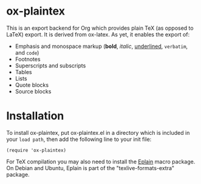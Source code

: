 * ox-plaintex

This is an export backend for Org which provides plain TeX (as opposed to LaTeX) export. It is derived from ox-latex. As yet, it enables the export of:
 - Emphasis and monospace markup (*bold*, /italic/, _underlined_, =verbatim=, and ~code~)
 - Footnotes
 - Superscripts and subscripts
 - Tables
 - Lists
 - Quote blocks
 - Source blocks

* Installation

To install ox-plaintex, put ox-plaintex.el in a directory which is included in your ~load path~, then add the following line to your init file:
#+BEGIN_EXAMPLE
(require 'ox-plaintex)
#+END_EXAMPLE
For TeX compilation you may also need to install the [[https://tug.org/eplain/doc/eplain.html][Eplain]] macro package. On Debian and Ubuntu, Eplain is part of the "texlive-formats-extra" package.

